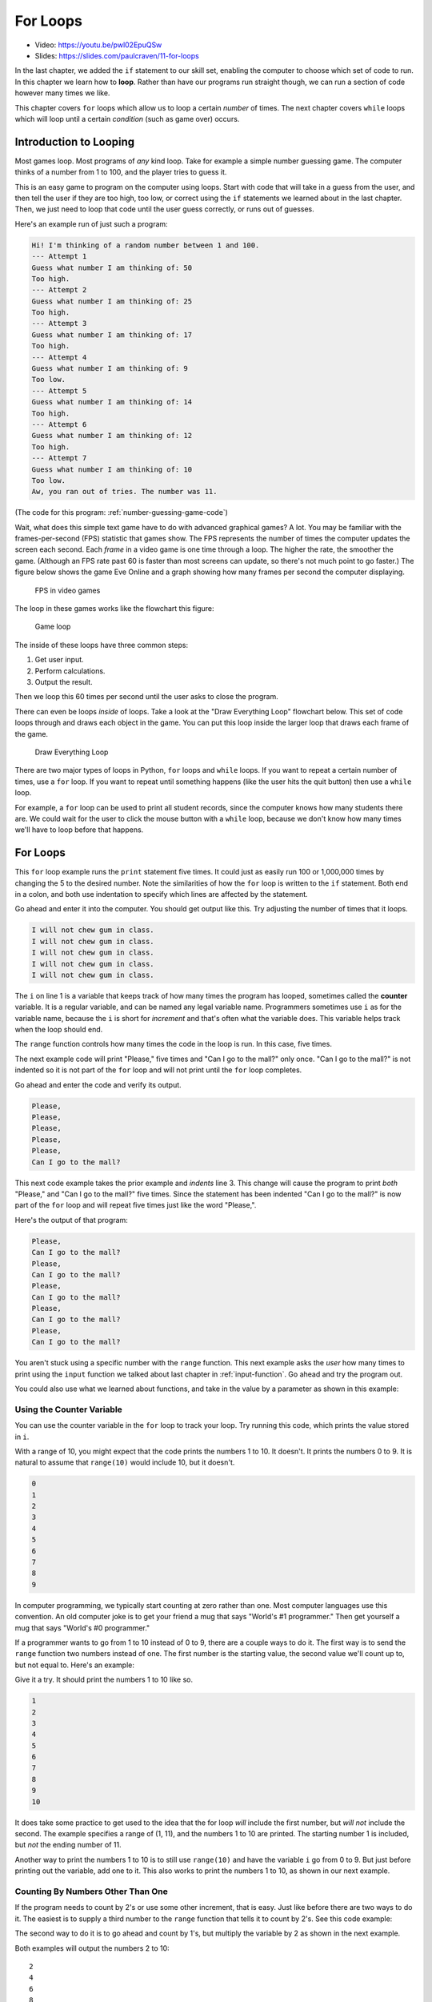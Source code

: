 .. _for-loops:

For Loops
=========

.. image:: ../../images/video.svg
    :class: video-image-h1
    :target: https://youtu.be/pwl02EpuQSw
    :alt: Video link

* Video: https://youtu.be/pwl02EpuQSw
* Slides: https://slides.com/paulcraven/11-for-loops

.. image:: loop2.svg
    :width: 15%
    :class: right-image

In the last chapter, we added the ``if`` statement
to our skill set, enabling the computer to choose which
set of code to run. In this chapter we learn how to **loop**.
Rather than have our programs run straight though, we
can run a section of code however many times we like.

This chapter covers ``for`` loops which allow us to  loop a certain
*number* of times. The next chapter covers ``while`` loops which will loop
until a certain *condition* (such as game over) occurs.


Introduction to Looping
-----------------------

Most games loop. Most programs of *any* kind loop.
Take for example a simple number guessing game.
The computer thinks of a number from 1 to 100, and
the player tries to guess it.

This is an easy game to program on the computer using
loops. Start with code that will take in a guess from the
user, and then tell the user if they are too high, too low, or
correct using the ``if`` statements we learned about in
the last chapter. Then, we just need to loop that code until
the user guess correctly, or runs out of guesses.

Here's an example run of just such a program:

.. code-block:: text

    Hi! I'm thinking of a random number between 1 and 100.
    --- Attempt 1
    Guess what number I am thinking of: 50
    Too high.
    --- Attempt 2
    Guess what number I am thinking of: 25
    Too high.
    --- Attempt 3
    Guess what number I am thinking of: 17
    Too high.
    --- Attempt 4
    Guess what number I am thinking of: 9
    Too low.
    --- Attempt 5
    Guess what number I am thinking of: 14
    Too high.
    --- Attempt 6
    Guess what number I am thinking of: 12
    Too high.
    --- Attempt 7
    Guess what number I am thinking of: 10
    Too low.
    Aw, you ran out of tries. The number was 11.

(The code for this program: :ref:`number-guessing-game-code`)

Wait, what does this simple text game have to do with advanced graphical
games? A lot.
You may be familiar with
the frames-per-second (FPS) statistic that games show. The FPS represents the
number of times the computer updates the screen each second.
Each *frame* in a video game is one time through a loop.  The higher the
rate, the smoother the game. (Although an FPS rate past 60 is faster than
most screens can update, so there's not much point to go faster.)
The figure below shows the game Eve Online and a graph showing how many frames
per second the computer displaying.

.. figure:: fps.png

    FPS in video games

The loop in these games works like the flowchart this figure:

.. figure:: game_loop.svg

    Game loop

The inside of these loops have three common steps:

1. Get user input.
2. Perform calculations.
3. Output the result.

Then we loop this 60 times per second until the user asks to close the program.

There can even be loops *inside* of loops.
Take a look at the "Draw Everything Loop" flowchart below.
This set of code loops through and draws each object in the game.
You can put this loop inside the larger loop that
draws each frame of the game.

.. figure:: draw_everything.svg

    Draw Everything Loop

There are two major types of loops in Python, ``for`` loops and ``while``
loops. If you want to repeat a certain number of times, use a ``for`` loop. If
you want to repeat until something happens (like the user hits the quit button)
then use a ``while`` loop.

For example, a ``for`` loop can be used to print all student records, since the
computer knows how many students there are. We could wait for the user to click
the mouse button with a ``while`` loop, because we don't know how many times
we'll have to loop before that happens.

For Loops
---------

.. image:: loop.svg
    :width: 20%
    :class: right-image

This ``for`` loop example runs the ``print`` statement five times. It could
just as easily run 100 or 1,000,000 times by changing the 5 to the desired
number. Note the similarities of how the ``for`` loop is written
to the ``if`` statement. Both end in a colon, and both use indentation to specify
which lines are affected by the statement.

.. code-block:: python
    :caption: Loop to print five times
    :linenos:

    for i in range(5):
        print("I will not chew gum in class.")

Go ahead and enter it into the computer. You should get output like this.
Try adjusting the number of times that it loops.

.. code-block:: text

    I will not chew gum in class.
    I will not chew gum in class.
    I will not chew gum in class.
    I will not chew gum in class.
    I will not chew gum in class.

The ``i`` on line 1 is a variable that keeps track of how many times the program has
looped, sometimes called the **counter** variable.
It is a regular variable, and can be named any legal variable name.
Programmers sometimes use ``i`` as for the variable name, because the ``i`` is short for
*increment* and that's often what the variable does.
This variable helps track when the loop should end.

The ``range`` function controls how many times the code in the loop is run.
In this case, five times.

The next example code will print "Please," five times and "Can I go to the
mall?" only once. "Can I go to the mall?" is not indented so it is not part of
the ``for`` loop and will not print until the ``for`` loop completes.

.. code-block:: python
    :linenos:

    for i in range(5):
        print("Please,")
    print("Can I go to the mall?")

Go ahead and enter the code and verify its output.

.. code-block:: text

    Please,
    Please,
    Please,
    Please,
    Please,
    Can I go to the mall?

This next code example takes the prior example and *indents* line 3. This change
will cause the program to print *both* "Please," and "Can I go to the mall?" five
times. Since the statement has been indented "Can I go to the mall?" is now
part of the ``for`` loop and will repeat five times just like the word "Please,".

.. code-block:: python
    :linenos:

    for i in range(5):
        print("Please,")
        print("Can I go to the mall?")

Here's the output of that program:

.. code-block:: text

    Please,
    Can I go to the mall?
    Please,
    Can I go to the mall?
    Please,
    Can I go to the mall?
    Please,
    Can I go to the mall?
    Please,
    Can I go to the mall?

You aren't stuck using a specific number with the ``range`` function. This
next example asks the *user* how many times to print using the ``input`` function
we talked about last chapter in :ref:`input-function`. Go ahead and try the
program out.

.. code-block:: python
    :caption: Loop according to the user input
    :linenos:

    # Ask the user how many times to print
    repetitions = int(input("How many times should I repeat? "))

    # Loop that many times
    for i in range(repetitions):
        print("I will not chew gum in class.")

You could also use what we learned about functions,
and take in the value by a parameter as shown in this example:

.. code-block:: python
    :caption: Loop according to a function parameter
    :linenos:

    def print_about_gum(repetitions):

        # Loop that many times
        for i in range(repetitions):
            print("I will not chew gum in class.")


    def main():
        print_about_gum(10)


    main()

Using the Counter Variable
^^^^^^^^^^^^^^^^^^^^^^^^^^

You can use the counter variable in the ``for`` loop to track
your loop. Try running this code, which prints the value stored in ``i``.

.. code-block:: python
    :caption: Print the numbers 0 to 9
    :linenos:

    for i in range(10):
        print(i)

With a range of 10, you might expect that the code prints the numbers 1 to 10.
It doesn't. It prints the numbers 0 to 9.
It is natural to assume that ``range(10)`` would include 10, but it doesn't.

.. image:: numbers.svg
    :width: 20%
    :class: right-image

.. code-block:: text

    0
    1
    2
    3
    4
    5
    6
    7
    8
    9

.. image:: mug.png
    :width: 20%
    :class: right-image

In computer programming, we typically start counting at zero rather
than one. Most computer languages use this convention.
An old computer joke is to get your friend a mug that says "World's
#1 programmer." Then get yourself a mug that says "World's #0
programmer."

If a programmer wants to go from 1 to 10 instead of 0 to 9, there are a couple
ways to do it. The first way is to send the ``range`` function two numbers instead
of one. The first number is the starting value, the second value we'll count up
to, but not equal to. Here's an example:

.. code-block:: python
    :caption: Print the numbers 1 to 10, version 1
    :linenos:

    for i in range(1, 11):
        print(i)

Give it a try. It should print the numbers 1 to 10 like so.

.. code-block:: text

    1
    2
    3
    4
    5
    6
    7
    8
    9
    10

It does take some practice to get used to the idea that the for loop *will*
include the first number, but *will not* include the second. The example
specifies a range of (1, 11), and the numbers 1 to 10 are printed. The starting
number 1 is included, but *not* the ending number of 11.

Another way to print the numbers 1 to 10 is to still use ``range(10)`` and
have the variable ``i`` go from 0 to 9. But just before printing out the variable,
add one to it. This also works to print the numbers 1 to 10, as shown in our next
example.

.. code-block:: python
    :caption: Print the numbers 1 to 10, version 2
    :linenos:

    # Print the numbers 1 to 10.
    for i in range(10):
        # Add one to i, just before printing
        print(i + 1)

Counting By Numbers Other Than One
^^^^^^^^^^^^^^^^^^^^^^^^^^^^^^^^^^

.. image:: counting.svg
    :width: 25%
    :class: right-image

If the program needs to count by 2's or use some other increment, that is easy.
Just like before there are two ways to do it. The easiest is to supply a third
number to the ``range`` function that tells it to count by 2's.
See this code example:

.. code-block:: python
    :linenos:

    # One way to print the even numbers 2 to 10
    for i in range(2, 12, 2):
        print(i)

The second way to
do it is to go ahead and count by 1's, but multiply the variable by 2
as shown in the next example.

.. code-block:: python
    :linenos:

    # Another way to print the numbers 2 to 10
    for i in range(5):
        print((i + 1) * 2)

Both examples will output the numbers 2 to 10::

    2
    4
    6
    8
    10

.. image:: rocket.svg
    :width: 12%
    :class: right-image

It is also possible to count *backwards*--for example 10 down to zero.
This is done by giving the ``range``
function a *negative* step. In the example below we start at 10 and go down to, but not
including, zero. (To include zero, the second number would need to be a -1.)
We do this by an increment of -1.

.. code-block:: python
    :caption: Count down from 10 to 1
    :linenos:

    for i in range(10, 0, -1):
        print(i)

The hardest part of creating these backwards-counting loops is to accidentally
switch the start and end numbers.
Normal ``for`` loops that count *up* start with the *smallest* value.
When you count *down* the program starts at the *largest* value.


Output::

    10
    9
    8
    7
    6
    5
    4
    3
    2
    1

If the numbers that a program needs to iterate through don't form an easy
pattern, it is possible to pull numbers out of a list as shown in the next example.
A full discussion of lists will be covered in the :ref:`intro-to-lists` chapter.

.. code-block:: python
    :caption: Print numbers out of a list
    :linenos:

    for item in [2, 6, 4, 2, 4, 6, 7, 4]:
        print(item)

This prints::

    2
    6
    4
    2
    4
    6
    7
    4

Nesting Loops
-------------

.. image:: nesting.svg
    :width: 25%
    :class: right-image

By nesting one loop *inside* another loop, we can expand our processing
beyond one dimension.

Try to predict what the following code, which is not nested, will print.
Then enter the code and see if you are correct.

.. code-block:: python
    :linenos:

    # What does this print? Why?
    for i in range(3):
        print("a")
    for j in range(3):
        print("b")

Did you guess right? It will print three a's and 3 b's.

This next block of code is almost identical to the one above. The second ``for``
loop has been indented one tab stop so that it is now nested *inside* of the
first ``for`` loop. It is a **nested** loop.
This changes how the code runs significantly. Look at it and see if you can
guess how the output will change.

.. code-block:: python
    :linenos:

    # What does this print? Why?
    for i in range(3):
        print("a")
        for j in range(3):
            print("b")

    print("Done")

Did you guess right? We still get three a's, but now we get *nine* b's.
For each a, we get three b's.
The outside ``for`` loop causes the inside code to be run three times.
The inside ``for`` loop causes its code to be run three times, so three
times three is a total of nine times to run the innermost code.

Complicated? Not really.
You've already *lived* a loop like this. This is how a clock works.
The 1-12 hour is the *outside* loop, and the 0-59 minute is the *inside* loop.
Try this next example and see now it prints all the times between 1:00 and 12:59.
(Later on in :ref:`clock-example` we'll show how to format the output and
make it look good.)

.. code-block:: python
    :linenos:

    # Loop from 1:00 to 12:59
    for hour in range(1, 13):
        for minute in range(60):
            print(hour, minute)

Keep a Running Total
--------------------

.. image:: printing_calculator.svg
    :width: 25%
    :class: right-image

A common operation in working with loops is to keep a running total. This
"running total" code pattern is used a lot in this book. Keep a running total
of a score, total a person's account transactions, use a total to find an
average, etc. You might want to bookmark this code listing because we'll
refer back to it several times. In the code below, the user enters five
numbers and the code totals up their values.

.. code-block:: python
    :caption: Keep a Running Total
    :linenos:

    total = 0
    for i in range(5):
        new_number = int(input("Enter a number: " ))
        total = total + new_number
    print("The total is: ", total)

Note that line 1 creates the variable ``total``, and sets it to an initial amount
of zero. It is easy to forget the need to create and initialize the variable to
zero. Without it the computer will complain when it hits line 4. It doesn't
know how to add ``new_number`` to ``total`` because ``total`` hasn't been given
a value yet.

A common mistake is to use ``i`` to total instead of ``new_number``. Remember,
we are keeping a running total of the values entered by the user, not a running
total of the current loop count.

Speaking of the current loop count, we can use the loop count value to solve
some mathematical operations. For example check out this summation equation:

.. math::

    s=\sum\limits_{n=1}^{100}n

If you aren't familiar with this type of formula, it is just a fancy way of
stating this addition problem:

.. math::

    s=1+2+3+4+5 \ldots 98+99+100

The code below finds the answer to this equation by
adding all the numbers from 1 to 100. It is another demonstration of
a running total is kept inside of a loop.

.. code-block:: python
    :caption: Sum all numbers 1 to 100
    :linenos:

    # What is the value of sum?
    total = 0
    for i in range(1, 101):
        total = total + i
    print(total)

Here's yet another example of keeping a running total.
In this case we add in an ``if`` statement.
We take five numbers from the user and count
the number of times the user enters a zero:

.. code-block:: python
    :linenos:

    total = 0
    for i in range(5):
        new_number = int(input( "Enter a number: "))
        if new_number == 0:
            total += 1
    print("You entered a total of", total, "zeros")

Review
------

In this chapter we talked about looping and how to use ``for`` loops
to count up or down by any number.
We learned how loops can be **nested**. We learned how we can use a loop
to keep a running total.

Review Questions
^^^^^^^^^^^^^^^^

Open up an empty file and practice writing code that use ``for`` loops to:

1. Print "Hi" 10 times.
2. Print 'Hello' 5 times and 'There' once
3. Print 'Hello' and 'There' 5 times, on different lines
4. Print the numbers 0 to 9
5. Two ways to print the numbers 1 to 10
6. Two ways to print the even numbers 2 to 10
7. Count down from 10 down to 1 (not zero)
8. Print numbers out of a list

Answer the following:

9. What does this print? Why?

.. code-block:: python

    for i in range(3):
        print("a")
        for j in range(3):
            print("b")

10. What is the value of a?

.. code-block:: python

    a = 0
    for i in range(10):
        a = a + 1
    print(a)

11. What is the value of a?

.. code-block:: python

    a = 0
    for i in range(10):
        a = a + 1
    for j in range(10):
        a = a + 1
    print(a)

12. What is the value of a?

.. code-block:: python

    a = 0
    for i in range(10):
        a = a + 1
        for j in range(10):
            a = a + 1
    print(a)

13. What is the value of sum?

.. code-block:: python

    total = 0
    for i in range(1, 101):
        total = total + i


